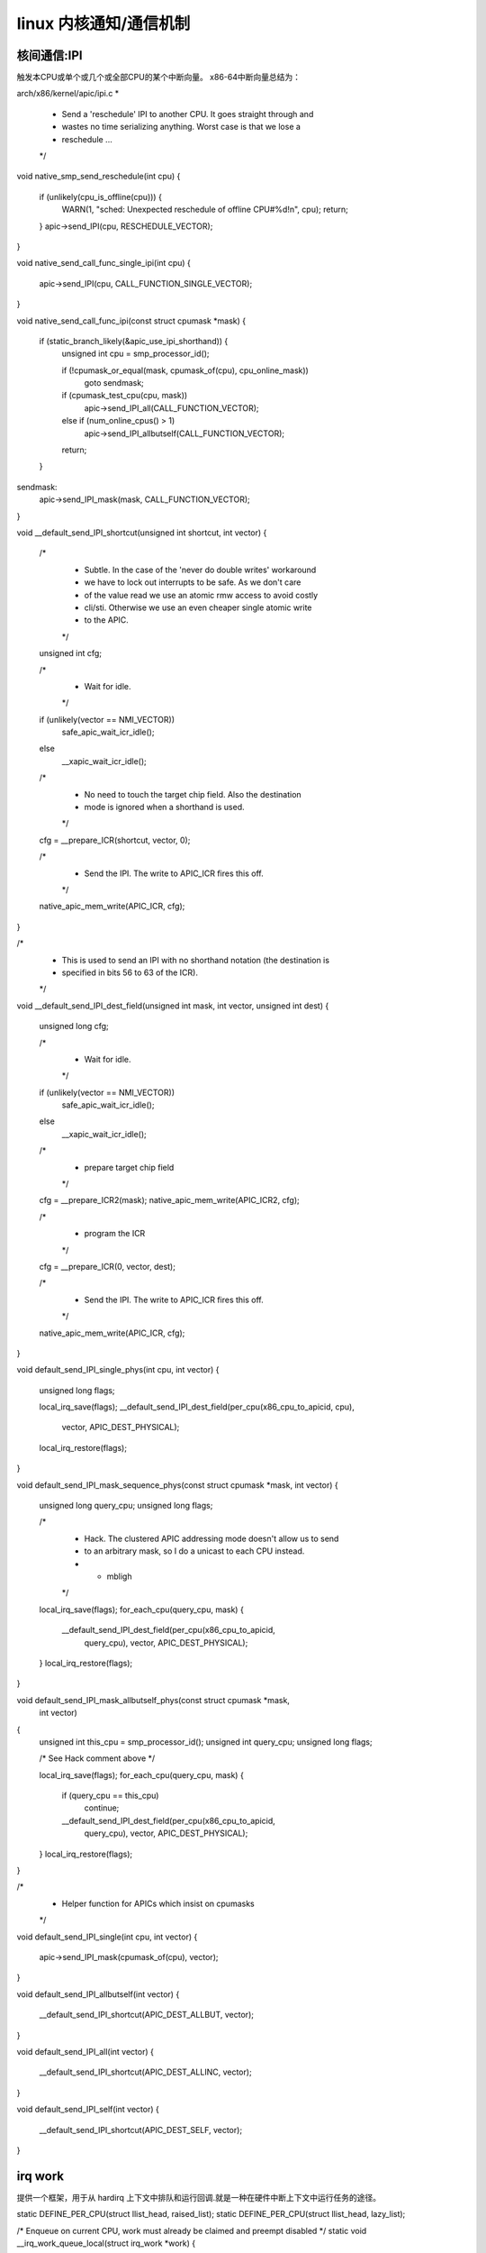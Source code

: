 linux 内核通知/通信机制
^^^^^^^^^^^^^^^^^^^^^
核间通信:IPI
"""""""""""""
触发本CPU或单个或几个或全部CPU的某个中断向量。
x86-64中断向量总结为：

.. raw:: html

	<iframe src="./x86-64_vec.html" height="345px" width="100%"></iframe>



arch/x86/kernel/apic/ipi.c
*
 * Send a 'reschedule' IPI to another CPU. It goes straight through and
 * wastes no time serializing anything. Worst case is that we lose a
 * reschedule ...
 */
void native_smp_send_reschedule(int cpu)
{
	if (unlikely(cpu_is_offline(cpu))) {
		WARN(1, "sched: Unexpected reschedule of offline CPU#%d!\n", cpu);
		return;
	}
	apic->send_IPI(cpu, RESCHEDULE_VECTOR);
}

void native_send_call_func_single_ipi(int cpu)
{
	apic->send_IPI(cpu, CALL_FUNCTION_SINGLE_VECTOR);
}

void native_send_call_func_ipi(const struct cpumask *mask)
{
	if (static_branch_likely(&apic_use_ipi_shorthand)) {
		unsigned int cpu = smp_processor_id();

		if (!cpumask_or_equal(mask, cpumask_of(cpu), cpu_online_mask))
			goto sendmask;

		if (cpumask_test_cpu(cpu, mask))
			apic->send_IPI_all(CALL_FUNCTION_VECTOR);
		else if (num_online_cpus() > 1)
			apic->send_IPI_allbutself(CALL_FUNCTION_VECTOR);
		return;
	}

sendmask:
	apic->send_IPI_mask(mask, CALL_FUNCTION_VECTOR);
}


void __default_send_IPI_shortcut(unsigned int shortcut, int vector)
{
	/*
	 * Subtle. In the case of the 'never do double writes' workaround
	 * we have to lock out interrupts to be safe.  As we don't care
	 * of the value read we use an atomic rmw access to avoid costly
	 * cli/sti.  Otherwise we use an even cheaper single atomic write
	 * to the APIC.
	 */
	unsigned int cfg;

	/*
	 * Wait for idle.
	 */
	if (unlikely(vector == NMI_VECTOR))
		safe_apic_wait_icr_idle();
	else
		__xapic_wait_icr_idle();

	/*
	 * No need to touch the target chip field. Also the destination
	 * mode is ignored when a shorthand is used.
	 */
	cfg = __prepare_ICR(shortcut, vector, 0);

	/*
	 * Send the IPI. The write to APIC_ICR fires this off.
	 */
	native_apic_mem_write(APIC_ICR, cfg);
}

/*
 * This is used to send an IPI with no shorthand notation (the destination is
 * specified in bits 56 to 63 of the ICR).
 */
void __default_send_IPI_dest_field(unsigned int mask, int vector, unsigned int dest)
{
	unsigned long cfg;

	/*
	 * Wait for idle.
	 */
	if (unlikely(vector == NMI_VECTOR))
		safe_apic_wait_icr_idle();
	else
		__xapic_wait_icr_idle();

	/*
	 * prepare target chip field
	 */
	cfg = __prepare_ICR2(mask);
	native_apic_mem_write(APIC_ICR2, cfg);

	/*
	 * program the ICR
	 */
	cfg = __prepare_ICR(0, vector, dest);

	/*
	 * Send the IPI. The write to APIC_ICR fires this off.
	 */
	native_apic_mem_write(APIC_ICR, cfg);
}

void default_send_IPI_single_phys(int cpu, int vector)
{
	unsigned long flags;

	local_irq_save(flags);
	__default_send_IPI_dest_field(per_cpu(x86_cpu_to_apicid, cpu),
				      vector, APIC_DEST_PHYSICAL);
	local_irq_restore(flags);
}

void default_send_IPI_mask_sequence_phys(const struct cpumask *mask, int vector)
{
	unsigned long query_cpu;
	unsigned long flags;

	/*
	 * Hack. The clustered APIC addressing mode doesn't allow us to send
	 * to an arbitrary mask, so I do a unicast to each CPU instead.
	 * - mbligh
	 */
	local_irq_save(flags);
	for_each_cpu(query_cpu, mask) {
		__default_send_IPI_dest_field(per_cpu(x86_cpu_to_apicid,
				query_cpu), vector, APIC_DEST_PHYSICAL);
	}
	local_irq_restore(flags);
}

void default_send_IPI_mask_allbutself_phys(const struct cpumask *mask,
						 int vector)
{
	unsigned int this_cpu = smp_processor_id();
	unsigned int query_cpu;
	unsigned long flags;

	/* See Hack comment above */

	local_irq_save(flags);
	for_each_cpu(query_cpu, mask) {
		if (query_cpu == this_cpu)
			continue;
		__default_send_IPI_dest_field(per_cpu(x86_cpu_to_apicid,
				 query_cpu), vector, APIC_DEST_PHYSICAL);
	}
	local_irq_restore(flags);
}

/*
 * Helper function for APICs which insist on cpumasks
 */
void default_send_IPI_single(int cpu, int vector)
{
	apic->send_IPI_mask(cpumask_of(cpu), vector);
}

void default_send_IPI_allbutself(int vector)
{
	__default_send_IPI_shortcut(APIC_DEST_ALLBUT, vector);
}

void default_send_IPI_all(int vector)
{
	__default_send_IPI_shortcut(APIC_DEST_ALLINC, vector);
}

void default_send_IPI_self(int vector)
{
	__default_send_IPI_shortcut(APIC_DEST_SELF, vector);
}

irq work
""""""""""
提供一个框架，用于从 hardirq 上下文中排队和运行回调.就是一种在硬件中断上下文中运行任务的途径。

static DEFINE_PER_CPU(struct llist_head, raised_list);
static DEFINE_PER_CPU(struct llist_head, lazy_list);

/* Enqueue on current CPU, work must already be claimed and preempt disabled */
static void __irq_work_queue_local(struct irq_work *work)
{
	/* If the work is "lazy", handle it from next tick if any */
	if (atomic_read(&work->node.a_flags) & IRQ_WORK_LAZY) {
		if (llist_add(&work->node.llist, this_cpu_ptr(&lazy_list)) &&
		    tick_nohz_tick_stopped())
			arch_irq_work_raise();
	} else {
		if (llist_add(&work->node.llist, this_cpu_ptr(&raised_list)))
			arch_irq_work_raise();
	}
}

/* Enqueue the irq work @work on the current CPU */
bool irq_work_queue(struct irq_work *work)
{
	/* Only queue if not already pending */
	if (!irq_work_claim(work))
		return false;

	/* Queue the entry and raise the IPI if needed. */
	preempt_disable();
	__irq_work_queue_local(work);
	preempt_enable();

	return true;
}
EXPORT_SYMBOL_GPL(irq_work_queue);





void irq_work_single(void *arg)
{
	struct irq_work *work = arg;
	int flags;

	/*
	 * Clear the PENDING bit, after this point the @work can be re-used.
	 * The PENDING bit acts as a lock, and we own it, so we can clear it
	 * without atomic ops.
	 */
	flags = atomic_read(&work->node.a_flags);
	flags &= ~IRQ_WORK_PENDING;
	atomic_set(&work->node.a_flags, flags);

	/*
	 * See irq_work_claim().
	 */
	smp_mb();

	lockdep_irq_work_enter(flags);
	work->func(work);
	lockdep_irq_work_exit(flags);

	/*
	 * Clear the BUSY bit, if set, and return to the free state if no-one
	 * else claimed it meanwhile.
	 */
	(void)atomic_cmpxchg(&work->node.a_flags, flags, flags & ~IRQ_WORK_BUSY);
}

static void irq_work_run_list(struct llist_head *list)
{
	struct irq_work *work, *tmp;
	struct llist_node *llnode;

	BUG_ON(!irqs_disabled());

	if (llist_empty(list))
		return;

	llnode = llist_del_all(list);
	llist_for_each_entry_safe(work, tmp, llnode, node.llist)
		irq_work_single(work);
}

/*
 * hotplug calls this through:
 *  hotplug_cfd() -> flush_smp_call_function_queue()
 */
void irq_work_run(void)
{
	irq_work_run_list(this_cpu_ptr(&raised_list));
	irq_work_run_list(this_cpu_ptr(&lazy_list));
}
EXPORT_SYMBOL_GPL(irq_work_run);



- 重要结构：
enum {
	CSD_FLAG_LOCK		= 0x01,

	IRQ_WORK_PENDING	= 0x01,
	IRQ_WORK_BUSY		= 0x02,
	IRQ_WORK_LAZY		= 0x04, /* No IPI, wait for tick */
	IRQ_WORK_HARD_IRQ	= 0x08, /* IRQ context on PREEMPT_RT */

	IRQ_WORK_CLAIMED	= (IRQ_WORK_PENDING | IRQ_WORK_BUSY),

	CSD_TYPE_ASYNC		= 0x00,
	CSD_TYPE_SYNC		= 0x10,
	CSD_TYPE_IRQ_WORK	= 0x20,
	CSD_TYPE_TTWU		= 0x30,

	CSD_FLAG_TYPE_MASK	= 0xF0,
};

/*
 * struct __call_single_node is the primary type on
 * smp.c:call_single_queue.
 *
 * flush_smp_call_function_queue() only reads the type from
 * __call_single_node::u_flags as a regular load, the above
 * (anonymous) enum defines all the bits of this word.
 *
 * Other bits are not modified until the type is known.
 *
 * CSD_TYPE_SYNC/ASYNC:
 *	struct {
 *		struct llist_node node;
 *		unsigned int flags;
 *		smp_call_func_t func;
 *		void *info;
 *	};
 *
 * CSD_TYPE_IRQ_WORK:
 *	struct {
 *		struct llist_node node;
 *		atomic_t flags;
 *		void (*func)(struct irq_work *);
 *	};
 *
 * CSD_TYPE_TTWU:
 *	struct {
 *		struct llist_node node;
 *		unsigned int flags;
 *	};
 *
 */

struct __call_single_node {
	struct llist_node	llist;
	union {
		unsigned int	u_flags;
		atomic_t	a_flags;
	};
#ifdef CONFIG_64BIT
	u16 src, dst;
#endif
};



/*
 * An entry can be in one of four states:
 *
 * free	     NULL, 0 -> {claimed}       : free to be used
 * claimed   NULL, 3 -> {pending}       : claimed to be enqueued
 * pending   next, 3 -> {busy}          : queued, pending callback
 * busy      NULL, 2 -> {free, claimed} : callback in progress, can be claimed
 */

struct irq_work {
	struct __call_single_node node;
	void (*func)(struct irq_work *);
};


- 通常流程：

sysvec_irq_work ==> irq_work_run;//irq_work_vetor: 0xf6: 
        arch_irq_work_raise(void): apic->send_IPI_self(IRQ_WORK_VECTOR);
        
        
bool irq_work_queue(struct irq_work *work) ->__irq_work_queue_local(work); -> arch_irq_work_raise(void)-> apic->send_IPI_self(IRQ_WORK_VECTOR):
     -> sysvec_irq_work -> irq_work_run:
        1. irq_work_run_list(this_cpu_ptr(&raised_list));
	2. irq_work_run_list(this_cpu_ptr(&lazy_list));       



- 特例：mpcfd_dying_cpu --> irq_work_run;


- 编程：
   
static void late_wakeup_func(struct irq_work *work)
{
}

static DEFINE_PER_CPU(struct irq_work, late_wakeup_work) =
	IRQ_WORK_INIT(late_wakeup_func);
	

irq_work_queue(this_cpu_ptr(&late_wakeup_work));
	




等待队列（进程/线程)
""""""""""""""""""


include/linux/wait.h
kernel/sched/wait.c
进程等待队列:用于同步

进程A调用wait_event(wq, condition)就是向等待队列头中添加等待队列项wait_queue_t，该该等待队列项中的成员变量private记录当前进程，其成员变量func记录唤醒回调函数，然后调用schedule()使当前进程进入休眠状态。
进程B调用wake_up(wq)会遍历整个等待列表wq中的每一项wait_queue_t，依次调用每一项的唤醒函数try_to_wake_up()。这个过程会将private记录的进程加入rq运行队列，并设置进程状态为TASK_RUNNING。
进程A被唤醒后只执行如下检测：
检查condition是否为true，满足条件则跳出循环，再把wait_queue_t从wq队列中移除；
检测该进程task的成员thread_info->flags是否被设置TIF_SIGPENDING，被设置则说明有待处理的信号，则跳出循环，再把wait_queue_t从wq队列中移除；
否则，继续调用schedule()再次进入休眠等待状态，如果wait_queue_t不在wq队列，则再次加入wq队列。


等待队列原理上一个进程运行到某个点，发现调价不满足，然后就将自己挂到一个等待队列结构的链表上，根据结构是不可中断或可中断唤醒两种模式进程将当前进程的状态设置为可中断睡眠或不可中断睡眠，然后调用调度函数将自己换出：唤醒时，唤醒主题针对等得队列结构上的进程列表中的进程进行操作，在操作函数中设置相应进程状态。

TASK_INTERRUPTIBLE是针对某个特定事件和特定资源，设置进程睡眠。当内核发送信号给该进程，告知特定事件发生，该进程会被置为TASK_RUNNING，之后调度器会在合适的时间运行它。
TASK_UNINTERRUPTIBLE是进程主动睡眠，它们不会被外部信号唤醒，只能有内核亲自唤醒该进程。
这两个参数的应用场景也有差异，在一些应用中，如与用户有交互的进程，那么它就应该要接收一些特定信号，如ctl+C，举个例子，sysfs中，如果要去获得某个锁，那么就建议使用interrupt版的锁，记得判定返回值。
而在另一些场景中，如读写硬件寄存器时，就需要uninterrupt类型的信号，因为它只期望两种结果，一个是硬件及时返回后，将其唤醒，另一个就是超时后，进程需要自己唤醒自己。        

进程为了等待某个事件/条件满足将自己加入某个等待队列，进程将自身设置为某个睡眠状态，条件满足时对因为本条件而进入睡眠状态的进程进行唤醒。

人与进程就这么相似，可以认为世界只有自己，可高度稍微一上升，进程也只是一蝼蚁。


- 结构：

	.. code-block:: c
	   :caption: 等待队列结构
	   :linenos:
		
		typedef struct wait_queue_entry wait_queue_entry_t;

		typedef int (*wait_queue_func_t)(struct wait_queue_entry *wq_entry, unsigned mode, int flags, void *key);
		int default_wake_function(struct wait_queue_entry *wq_entry, unsigned mode, int flags, void *key);

		/* wait_queue_entry::flags */
		#define WQ_FLAG_EXCLUSIVE	0x01
		#define WQ_FLAG_WOKEN		0x02
		#define WQ_FLAG_BOOKMARK	0x04
		#define WQ_FLAG_CUSTOM		0x08
		#define WQ_FLAG_DONE		0x10
		#define WQ_FLAG_PRIORITY	0x20

		/*
		 * A single wait-queue entry structure:
		 */
		struct wait_queue_entry {
			unsigned int		flags;
			void			*private;
			wait_queue_func_t	func;
			struct list_head	entry;
		};

		struct wait_queue_head {
			spinlock_t		lock;
			struct list_head	head;
		};
		typedef struct wait_queue_head wait_queue_head_t;

- 简单睡眠等待：

	.. code-block:: c
	   :caption: 等待队列结构
	   :linenos:

	  /**
	 * wait_event - sleep until a condition gets true
	 * @wq_head: the waitqueue to wait on
	 * @condition: a C expression for the event to wait for
	 *
	 * The process is put to sleep (TASK_UNINTERRUPTIBLE) until the
	 * @condition evaluates to true. The @condition is checked each time
	 * the waitqueue @wq_head is woken up.
	 *
	 * wake_up() has to be called after changing any variable that could
	 * change the result of the wait condition.
	 */
	#define wait_event(wq_head, condition)						\
	do {										\
		might_sleep();								\
		if (condition)								\
			break;								\
		__wait_event(wq_head, condition);					\
	} while (0)




	static wait_queue_head_t shutdown_wq;

	init_waitqueue_head(&shutdown_wq);

	wait_event(shutdown_wq,
			   atomic_read(&n_rcu_scale_writer_finished) >= nrealwriters);

	wake_up(&shutdown_wq); --> __wake_up() -->__wake_up_common_lock();--> __wake_up_common();

- 等待队列分类总结


工作队列
""""""""

kernel/workqueue.c - 使用共享工作池的通用异步执行

这部分很有难度，自己的理解也很有限：

有很多情况需要异步流程执行上下文，而工作队列 (wq) API 是此类情况最常用的机制。当需要这样的异步执行上下文时，将描述要执行哪个函数的工作项放在队列中。一个独立的线程充当异步执行上下文。队列称为workqueue，线程称为worker。当工作队列上有工作项时，工作人员一个接一个地执行与工作项相关的功能。当工作队列上没有工作项时，工作人员将变得空闲。当一个新的工作项进入队列时，worker 再次开始执行。

基础
*****

并发管理工作队列 (cmwq) 是 wq 的重新实现，重点关注以下目标。

保持与原始工作队列 API 的兼容性。

使用所有 wq 共享的 per-CPU 统一工作池来按需提供灵活的并发级别，而不会浪费大量资源。

自动调节工作池和并发级别，使 API 用户无需担心这些细节。


- 原理
为了简化函数的异步执行，引入了一个新的抽象，工作项。

工作项是一个简单的结构，它包含一个指向要异步执行的函数的指针。每当驱动程序或子系统想要异步执行一个函数时，它必须设置一个指向该函数的工作项并将该工作项排队到工作队列中。

特殊用途的线程，称为工作线程，一个接一个地执行队列外的功能。如果没有工作排队，工作线程将变为空闲状态。这些工作线程在所谓的工作池中进行管理。

cmwq 设计区分了子系统和驱动程序在其上排队工作项的面向用户的工作队列和管理工作池和处理排队工作项的后端机制。

有两个工作池，一个用于正常工作项目，另一个用于高优先级工作项目，用于每个可能的 CPU 和一些额外的工作池来服务在未绑定工作队列上排队的工作项目 - 这些后备池的数量是动态的。

子系统和驱动程序可以通过他们认为合适的特殊工作队列 API 函数来创建和排队工作项。他们可以通过在他们放置工作项的工作队列上设置标志来影响工作项执行方式的某些方面。这些标志包括 CPU 位置、并发限制、优先级等。要获得详细的概述，请参阅下面的 API 描述 alloc_workqueue()。

当工作项入队到工作队列时，根据队列参数和工作队列属性确定目标工作池，并附加到工作池的共享工作列表中。例如，除非特别重写，否则绑定工作队列的工作项将在与运行发行者的 CPU 相关联的正常或高优先级工作池的工作列表中排队。

对于任何工作池实现，管理并发级别（有多少执行上下文处于活动状态）都是一个重要问题。cmwq 尝试将并发性保持在最低但足够的水平。最大限度地节省资源并且足够，因为系统被充分利用。

每个绑定到实际 CPU 的工作池通过挂钩到调度程序来实现并发管理。每当活跃的工作人员醒来或睡觉时，工作人员池都会收到通知，并跟踪当前可运行的工作人员的数量。通常，工作项不会占用 CPU 并消耗很多周期。这意味着保持足够的并发性以防止工作处理停止应该是最佳的。只要 CPU 上有一个或多个可运行的 worker，worker-pool 就不会开始执行新的工作，但是，当最后一个运行的 worker 进入睡眠状态时，它会立即调度一个新的 worker，以便 CPU 不会当有待处理的工作项时，不要闲着。这允许在不损失执行带宽的情况下使用最少数量的工作人员。

除了 kthreads 的内存空间之外，保持空闲工作人员不会花费其他成本，因此 cmwq 在杀死空闲工作人员之前会保留一段时间。

对于未绑定的工作队列，后备池的数量是动态的。可以使用为未绑定的工作队列分配自定义属性， apply_workqueue_attrs()并且工作队列将自动创建与属性匹配的后备工作池。调节并发级别的责任在用户身上。还有一个标志来标记一个绑定的 wq 以忽略并发管理。有关详细信息，请参阅 API 部分。

前向进度保证依赖于在需要更多执行上下文时可以创建工作人员，而这反过来又通过使用救援工作人员来保证。所有可能在处理内存回收的代码路径上使用的工作项都需要在 wq 上排队，这些 wq 有一个为在内存压力下执行而保留的救援工作人员。否则，等待执行上下文释放的工作池可能会死锁。


- api
	- alloc_workqueue()分配一个 wq。原始 create_*workqueue()功能已弃用并计划删除。 alloc_workqueue()接受三个参数-@name和 . 是 wq 的名称，如果有的话，也用作救援线程的名称。@flags@max_active@name

	wq 不再管理执行资源，而是用作向前进度保证、刷新和工作项属性的域。@flags 并@max_active控制如何为工作项分配执行资源、计划和执行。

	flags
	WQ_UNBOUND
	排队到未绑定 wq 的工作项由特殊的工作池提供服务，这些工作池托管未绑定到任何特定 CPU 的工作人员。这使得 wq 表现为一个没有并发管理的简单执行上下文提供者。未绑定的工作池尝试尽快开始执行工作项。未绑定 wq 牺牲了局部性，但对以下情况很有用。

	预计并发级别要求会有很大的波动，并且使用绑定 wq 最终可能会在发行者通过不同的 CPU 跳跃时在不同的 CPU 上创建大量大部分未使用的工作人员。

	系统调度程序可以更好地管理长时间运行的 CPU 密集型工作负载。

	WQ_FREEZABLE
	一个可冻结的 wq 参与系统挂起操作的冻结阶段。wq 上的工作项被耗尽，并且在解冻之前没有新的工作项开始执行。

	WQ_MEM_RECLAIM
	所有可能在内存回收路径中使用的 wq 都必须 设置此标志。无论内存压力如何，都保证 wq 具有至少一个执行上下文。

	WQ_HIGHPRI
	highpri wq 的工作项排队到目标 cpu 的 highpri 工作池。Highpri 工作池由具有较高 nice 级别的工作线程提供服务。

	请注意，正常和高优先级工作池不会相互交互。每个都维护其单独的工作人员池并在其工作人员之间实施并发管理。

	WQ_CPU_INTENSIVE
	CPU 密集型 wq 的工作项对并发级别没有贡献。换句话说，可运行的 CPU 密集型工作项不会阻止同一工作池中的其他工作项开始执行。这对于预计会占用 CPU 周期的绑定工作项很有用，因此它们的执行由系统调度程序调节。

	尽管 CPU 密集型工作项对并发级别没有贡献，但它们的执行开始仍受并发管理的约束，并且可运行的非 CPU 密集型工作项可能会延迟 CPU 密集型工作项的执行。

	这个标志对于未绑定的 wq 是没有意义的。

	- max_active
	@max_active确定每个 CPU 可以分配给 wq 的工作项的最大执行上下文数。例如，@max_active16 个，每个 CPU 最多可以同时执行 wq 的 16 个工作项。

	目前，对于绑定的 wq，最大限制为@max_active512，指定 0 时使用的默认值为 256。对于未绑定的 wq，限制高于 512 和 4 * num_possible_cpus()。这些值选择得足够高，这样它们就不是限制因素，同时在失控情况下提供保护。

	wq 的活跃工作项的数量通常由 wq 的用户来调节，更具体地说，由用户可以同时排队的工作项的数量来调节。除非特别需要限制活动工作项的数量，否则建议指定“0”。

	一些用户依赖于 ST wq 的严格执行顺序。@max_active1 和的组合WQ_UNBOUND用于实现此行为。这种 wq 上的工作项总是排队到未绑定的工作池中，并且在任何给定时间只有一个工作项可以处于活动状态，从而实现与 ST wq 相同的排序属性。

	在当前实现中，上述配置仅保证给定 NUMA 节点内的 ST 行为。相反alloc_ordered_queue()应该用于实现系统范围的 ST 行为。

- 示例：
	以下示例执行场景试图说明 cmwq 在不同配置下的行为方式。

	工作项 w0、w1、w2 排队到同一 CPU 上的绑定 wq q0。w0 将 CPU 烧 5 毫秒，然后休眠 10 毫秒，然后在完成之前再次将 CPU 烧 5 毫秒。w1 和 w2 烧 CPU 5ms 然后休眠 10ms。

	忽略所有其他任务、工作和处理开销，并假设简单的 FIFO 调度，以下是原始 wq 的可能事件序列的一个高度简化版本。

	.. code-block:: c
	   :caption: softirq基础结构
	   :linenos:

		TIME IN MSECS  EVENT
		0              w0 starts and burns CPU
		5              w0 sleeps
		15             w0 wakes up and burns CPU
		20             w0 finishes
		20             w1 starts and burns CPU
		25             w1 sleeps
		35             w1 wakes up and finishes
		35             w2 starts and burns CPU
		40             w2 sleeps
		50             w2 wakes up and finishes

	如果 cmwq @max_active>= 3，

。。。。。。

- 指导方针
	1.WQ_MEM_RECLAIM如果 wq 可以处理在内存回收期间使用的工作项，请不要忘记使用。每个带有 WQ_MEM_RECLAIMset 的 wq 都有一个为其保留的执行上下文。如果在内存回收期间使用的多个工作项之间存在依赖关系，则应将它们排队以将 wq 每个与 WQ_MEM_RECLAIM.

	2.除非需要严格排序，否则不需要使用 ST wq。

	3.除非有特殊需要，否则建议使用 0 表示 @max_active。在大多数用例中，并发级别通常保持在默认限制以下。

	4.wq 用作前向进度保证（WQ_MEM_RECLAIM、刷新和工作项属性）的域。工作项不参与内存回收并且不需要作为一组工作项的一部分进行刷新，并且不需要任何特殊属性，都可以使用系统wq之一。使用专用wq和系统wq在执行特性上没有区别。

	5.除非预计工作项会消耗大量 CPU 周期，否则使用绑定的 wq 通常是有益的，因为 wq 操作和工作项执行的局部性水平会提高。

- 调试
因为工作功能是由通用工作线程执行的，所以需要一些技巧来了解行为不端的工作队列用户。

工作线程在进程列表中显示为：

root      5671  0.0  0.0      0     0 ?        S    12:07   0:00 [kworker/0:1]
root      5672  0.0  0.0      0     0 ?        S    12:07   0:00 [kworker/1:2]
root      5673  0.0  0.0      0     0 ?        S    12:12   0:00 [kworker/0:0]
root      5674  0.0  0.0      0     0 ?        S    12:13   0:00 [kworker/1:0]
如果 kworkers 发疯了（使用过多的 cpu），有两种可能的问题：

	1.快速连续安排的事情

	2.消耗大量 CPU 周期的单个工作项

第一个可以使用跟踪来跟踪：

$ echo workqueue:workqueue_queue_work > /sys/kernel/debug/tracing/set_event
$ cat /sys/kernel/debug/tracing/trace_pipe > out.txt
(wait a few secs)
^C

如果某些东西在工作队列中忙于循环，它将主导输出，并且可以使用工作项功能确定违规者。

对于第二种类型的问题，应该可以只检查有问题的工作线程的堆栈跟踪。

$ cat /proc/THE_OFFENDING_KWORKER/stack

- 非重入条件
如果在工作项排队后满足以下条件，Workqueue 保证工作项不能重入：

	1.功函数没有改变。

	2.没有人将工作项排队到另一个工作队列。

	3.工作项尚未重新启动。

换句话说，如果上述条件成立，则保证工作项在任何给定时间最多由系统范围内的一个工作人员执行。

请注意，在 self 函数中将工作项重新排队（到同一个队列）不会破坏这些条件，因此这样做是安全的。否则，在破坏功函数内部的条件时需要小心。


总结(个人理解）
*************
- 应用场景
- 实现原理
- 参考：https://www.kernel.org/doc/html/latest/core-api/workqueue.html




linux 软中断：softirq
""""""""""""""""""""""""
我们看的是线程化的下半部。

软中断：在硬件中断处理程序结束时调用的的句柄

.. code-block:: c
   :caption: softirq基础结构
   :linenos:
   
	/* PLEASE, avoid to allocate new softirqs, if you need not _really_ high
   	frequency threaded job scheduling. For almost all the purposes
   	tasklets are more than enough. F.e. all serial device BHs et
   	al. should be converted to tasklets, not to softirqs.
 	*/
	/* 所有的软中断向量，数字越小优先级越高 */
	enum
	{
		HI_SOFTIRQ=0,
		TIMER_SOFTIRQ,
		NET_TX_SOFTIRQ,
		NET_RX_SOFTIRQ,
		BLOCK_SOFTIRQ,
		IRQ_POLL_SOFTIRQ,
		TASKLET_SOFTIRQ,
		SCHED_SOFTIRQ,
		HRTIMER_SOFTIRQ,
		RCU_SOFTIRQ,    /* Preferable RCU should always be the last softirq */

		NR_SOFTIRQS
	};

	struct softirq_action
	{
		void	(*action)(struct softirq_action *);
	};
	static struct softirq_action softirq_vec[NR_SOFTIRQS] __cacheline_aligned_in_smp;

	DEFINE_PER_CPU(struct task_struct *, ksoftirqd);

	const char * const softirq_to_name[NR_SOFTIRQS] = {
		"HI", "TIMER", "NET_TX", "NET_RX", "BLOCK", "IRQ_POLL",
		"TASKLET", "SCHED", "HRTIMER", "RCU"
	};


初始化流程：start_kernel-->softirq_init() -->early_initcall(spawn_ksoftirqd)

可以理解为所有软中断通过softirq_action进行组织，数组的每个成员指向处理某类事件的处理函数。函数在不同的CPU上是可重入的。每个CPU上运行的软中断处理线程负责处理本CPU上产生的事件。处理完挂起的事件后内核线程就调度出去。在特定时机唤醒内核线程。内核线程继续检查是否有挂起的事件，周而复始。这个时机在下文中进一步解释。唤醒则参考wakeup_softirqd函数。可考虑比较不同版本内核处理方式上的差异。此时关注内核线程优先级问题。

static struct softirq_action softirq_vec[NR_SOFTIRQS] __cacheline_aligned_in_smp;

DEFINE_PER_CPU(struct task_struct *, ksoftirqd);

1.softirq_init()

  .. code-block:: c
	:caption: struct_task --> mm

	:linenos:

	/* Tasklets --- multithreaded analogue of BHs.

   	This API is deprecated. Please consider using threaded IRQs instead:
   	https://lore.kernel.org/lkml/20200716081538.2sivhkj4hcyrusem@linutronix.de

   	Main feature differing them of generic softirqs: tasklet
   	is running only on one CPU simultaneously.//与通用软中断不同的主要特点：tasklet只同时在一个 CPU 上运行。

   	Main feature differing them of BHs: different tasklets
   	may be run simultaneously on different CPUs.//与 BH 不同的主要特征：不同的 tasklet
   	可以在不同的 CPU 上同时运行。

   	Properties:
   	* If tasklet_schedule() is called, then tasklet is guaranteed
    	 to be executed on some cpu at least once after this.
   	* If the tasklet is already scheduled, but its execution is still not
   	  started, it will be executed only once.
   	* If this tasklet is already running on another CPU (or schedule is called
    	 from tasklet itself), it is rescheduled for later.
   	* Tasklet is strictly serialized wrt itself, but not
    	 wrt another tasklets. If client needs some intertask synchronization,
    	 he makes it with spinlocks.//Tasklet 是严格序列化的 wrt 本身，但不是 wrt 另一个 tasklets。如果客户端需要一些任务间同步，他会使用自旋锁来实现。
	Tasklet shì yángé xùliè huà de wrt 
 	*/

	struct tasklet_struct
	{
		struct tasklet_struct *next;
		unsigned long state;
		atomic_t count;
		bool use_callback;
		union {
			void (*func)(unsigned long data);
			void (*callback)(struct tasklet_struct *t);
		};
		unsigned long data;
	};

	/*
	 * Tasklets
	 */
	struct tasklet_head {//tasklet_struct组织方式
		struct tasklet_struct *head;
		struct tasklet_struct **tail;
	};

	static DEFINE_PER_CPU(struct tasklet_head, tasklet_vec);
	static DEFINE_PER_CPU(struct tasklet_head, tasklet_hi_vec);

	void __init softirq_init(void)
	{
		int cpu;

		for_each_possible_cpu(cpu) { 
			per_cpu(tasklet_vec, cpu).tail =
				&per_cpu(tasklet_vec, cpu).head;
			per_cpu(tasklet_hi_vec, cpu).tail = &per_cpu(tasklet_hi_vec, cpu).head;
		}

		open_softirq(TASKLET_SOFTIRQ, tasklet_action);// softirq_vec[TASKLET_SOFTIRQ] = tasklet_action;初始化tasklet_action,具体操作参考下文描述；
		open_softirq(HI_SOFTIRQ, tasklet_hi_action); // softirq_vec[HI_SOFTIRQ] = tasklet_hi_action;初始化tasklet_hi_action,具体操作参考下文描述；


	}


2. spawn_ksoftirqd()：在内核初始化初期为每一个CPU新建内核线程ksoftirqd

	.. code-block:: c
		:caption: 处理软终端的内核线程：每个CPU一个
		:linenos:

		static struct smp_hotplug_thread softirq_threads = {
			.store			= &ksoftirqd,//每个CPU存储struct task指针
			.thread_should_run	= ksoftirqd_should_run, //判断句柄
			.thread_fn		= run_ksoftirqd,//处理每个CPU上的软中断
			.thread_comm		= "ksoftirqd/%u",//每个CPU运行的处理软中断的内核线程名字格式
		};

		static __init int spawn_ksoftirqd(void)
		{
			cpuhp_setup_state_nocalls(CPUHP_SOFTIRQ_DEAD, "softirq:dead", NULL,
					  takeover_tasklets); //cpu:CPUHP_SOFTIRQ_DEAD状态回调函数。
			BUG_ON(smpboot_register_percpu_thread(&softirq_threads));//

			return 0;
		}
		early_initcall(spawn_ksoftirqd);//新建内核线程时机


	我们看正常运行系统负责处理软中断的内核线程（当前硬件：八核）：
	
	.. code-block:: c
	   :caption: 每个CPU运行一个处理软中断的线程
	   :linenos:

	   root@rachel:/usr/src/linux-source-5.14/kernel# ps -aux|grep ksoft
	   root          12  0.0  0.0      0     0 ?        S     2021   0:21 [ksoftirqd/0]
	   root          18  0.0  0.0      0     0 ?        S     2021   0:03 [ksoftirqd/1]
	   root          23  0.0  0.0      0     0 ?        S     2021   0:00 [ksoftirqd/2]
	   root          28  0.0  0.0      0     0 ?        S     2021   0:00 [ksoftirqd/3]
	   root          33  0.0  0.0      0     0 ?        S     2021   0:01 [ksoftirqd/4]
	   root          38  0.0  0.0      0     0 ?        S     2021   0:01 [ksoftirqd/5]
	   root          43  0.0  0.0      0     0 ?        S     2021   7:52 [ksoftirqd/6]
	   root          48  0.0  0.0      0     0 ?        S     2021   0:02 [ksoftirqd/7]


	到目前为止，初始化就完成了，我们看其运行周期：

- 软中断运行点：

	.. code-block:: c
	   :caption: ksoftirqd线程唤醒时机
	   :linenos:
		
	   /*
	   * we cannot loop indefinitely here to avoid userspace starvation,
	   * but we also don't want to introduce a worst case 1/HZ latency
	   * to the pending events, so lets the scheduler to balance
	   * the softirq load for us.
	   */
	   static void wakeup_softirqd(void)
	   {
		/* Interrupts are disabled: no need to stop preemption */
		struct task_struct *tsk = __this_cpu_read(ksoftirqd);

		if (tsk)
			wake_up_process(tsk);
	   }



- __do_softirq --> wakeup_softirqd:具体唤醒时间点:

	- 具体场景：irq_exit_rcu(void) -->\_\_irq_exit_rcu -->invoke_softirq() -->wakeup_softirqd / __do_softirq_

	- 具体场景：irq_exit(void) -->\_\_irq_exit_rcu -->invoke_softirq() -->wakeup_softirqd / __do_softirq_

	- 具体场景：raise_softirq_irqoff --> wakeup_softirqd

	- 具体场景：raise_softirq --> raise_softirq_irqoff --> wakeup_softirqd

	- 具体场景： __local_bh_enable_ip --> wakeup_softirqd


- 为某类软中断初始化处理句柄：

	open_softirq(NET_TX_SOFTIRQ, net_tx_action);

	.. code-block:: c
	   :caption: struct_task --> mm
	   :emphasize-lines: 4,5
	   :linenos:
	   
	   void open_softirq(int nr, void (*action)(struct softirq_action *))
	   {
		softirq_vec[nr].action = action;
	   }


	每个类型的软中断有一个hook，怎么处理，怎么组织这类事件则在这个hook中处理。

	我们以net_tx_action为例，看下其代码：

     .. code-block:: c
        :caption: net_tx_action分析
        :emphasize-lines: 4,5
        :linenos:

	static __latent_entropy void net_tx_action(struct softirq_action *h)
	{
		struct softnet_data *sd = this_cpu_ptr(&softnet_data);

		if (sd->completion_queue) {
			struct sk_buff *clist;

			local_irq_disable();
			clist = sd->completion_queue;
			sd->completion_queue = NULL;
			local_irq_enable();

			while (clist) {
				struct sk_buff *skb = clist;

				clist = clist->next;

				WARN_ON(refcount_read(&skb->users));
				if (likely(get_kfree_skb_cb(skb)->reason == SKB_REASON_CONSUMED))
					trace_consume_skb(skb);
				else
					trace_kfree_skb(skb, net_tx_action);

				if (skb->fclone != SKB_FCLONE_UNAVAILABLE)
					__kfree_skb(skb);
				else
					__kfree_skb_defer(skb);
			}
		}

		if (sd->output_queue) {
			struct Qdisc *head;

			local_irq_disable();
			head = sd->output_queue;
			sd->output_queue = NULL;
			sd->output_queue_tailp = &sd->output_queue;
			local_irq_enable();

			rcu_read_lock();

			while (head) {
				struct Qdisc *q = head;
				spinlock_t *root_lock = NULL;

				head = head->next_sched;

				/* We need to make sure head->next_sched is read
				 * before clearing __QDISC_STATE_SCHED
				 */
				smp_mb__before_atomic();

				if (!(q->flags & TCQ_F_NOLOCK)) {
					root_lock = qdisc_lock(q);
					spin_lock(root_lock);
				} else if (unlikely(test_bit(__QDISC_STATE_DEACTIVATED,
						     &q->state))) {
					/* There is a synchronize_net() between
					 * STATE_DEACTIVATED flag being set and
					 * qdisc_reset()/some_qdisc_is_busy() in
					 * dev_deactivate(), so we can safely bail out
					 * early here to avoid data race between
					 * qdisc_deactivate() and some_qdisc_is_busy()
					 * for lockless qdisc.
					 */
					clear_bit(__QDISC_STATE_SCHED, &q->state);
					continue;
				}

				clear_bit(__QDISC_STATE_SCHED, &q->state);
				qdisc_run(q);
				if (root_lock)
					spin_unlock(root_lock);
			}

			rcu_read_unlock();
		}

		xfrm_dev_backlog(sd);
	}


- 软中断处理的任务：

	- kernel/softirq.c:open_softirq(TASKLET_SOFTIRQ, tasklet_action);// softirq_vec[TASKLET_SOFTIRQ] = tasklet_action;
	- kernel/softirq.c:open_softirq(HI_SOFTIRQ, tasklet_hi_action); // softirq_vec[HI_SOFTIRQ] = tasklet_hi_action;
	- kernel/time/timer.c:2024:      open_softirq(TIMER_SOFTIRQ, run_timer_softirq);
	- kernel/time/hrtimer.c:2165:    open_softirq(HRTIMER_SOFTIRQ, hrtimer_run_softirq);
	- kernel/rcu/tiny.c:222: open_softirq(RCU_SOFTIRQ, rcu_process_callbacks) + kernel/rcu/tree.c:4757:                open_softirq(RCU_SOFTIRQ, rcu_core_si);
	- kernel/sched/fair.c:11578:     open_softirq(SCHED_SOFTIRQ, run_rebalance_domains);
	- net/core/dev.c:11718:       open_softirq(NET_TX_SOFTIRQ, net_tx_action);
	- net/core/dev.c:11719:       open_softirq(NET_RX_SOFTIRQ, net_rx_action);
	- block/blk-mq.c:4018:    open_softirq(BLOCK_SOFTIRQ, blk_done_softirq);
	- lib/irq_poll.c:210:     open_softirq(IRQ_POLL_SOFTIRQ, irq_poll_softirq);

- 总结：
	- 软中断与irq work差别: 软中断在内核线程上线文中执行，irq work在硬件中断上下文中执行；
	- 每个软中断任务同一时刻只能在一个CPU上运行。

notifier通知链
""""""""""""""""
- 应用场景描述:管理通知链的例程，用于将状态更改传递给任何感兴趣的例程。 对某个状态感兴趣的例程则可以将自己的状态处理hook注册到对应通知链上。
- 通知链分类
	- 原子通知链：在中断/原子上下文中运行回调。回调例程中不允许阻塞。
	- 可阻塞通知链：运行在进程上下文，回调例程中允许阻塞。
	- 原始通知链：对回调例程的调用、注册、注销没有限制，由调用者提供加锁和保护。
	- SRCU通知链：阻塞通知链的一种变体，具有相同的限制。

	可以从原子上下文调用atomic_notifier_chain_register()，但只能从进程上下文调用blocking_notifier_chain_register()和srcu_notifier_chain_register()，这个规则同样适用于对应的注销函数。
	不能在通知链中调用atomic_notifier_chain_unregister(), blocking_notifier_chain_unregister()和srcu_notifier_chain_unregister()函数。

	SRCU通知链是阻塞通知链的变体。用SRCU（Sleepable Read-Copy Update）代替rw信号量作为链的保护方式。srcu_notifier_call_chain()有很低的开销：no cache bounces and no memory barriers.当链会被非常频繁地调用但 notifier_blocks 很少被删除时，应该使用 SRCU 通知链。


- 结构

	.. code-block:: c
		:caption: notifier相关结构
		:linenos:
		
		struct notifier_block;

		typedef	int (*notifier_fn_t)(struct notifier_block *nb,
				unsigned long action, void *data);

		struct notifier_block {
			notifier_fn_t notifier_call;
			struct notifier_block __rcu *next;
			int priority;
		};

		struct atomic_notifier_head {
			spinlock_t lock;
			struct notifier_block __rcu *head;
		};

		struct blocking_notifier_head {
			struct rw_semaphore rwsem;
			struct notifier_block __rcu *head;
		};

		struct raw_notifier_head {
			struct notifier_block __rcu *head;
		};

		struct srcu_notifier_head {
			struct mutex mutex;
			struct srcu_struct srcu;
			struct notifier_block __rcu *head;
		};


- 通知链声明：

	.. code-block:: c
		:caption: 通知链初始化
		:linenos:
		
		#define ATOMIC_NOTIFIER_HEAD(name)	。。。。。。			
		#define BLOCKING_NOTIFIER_HEAD(name)	。。。。。。			
		#define RAW_NOTIFIER_HEAD(name)		。。。。。。			
		#define SRCU_NOTIFIER_HEAD(name)	。。。。。。			
		#define SRCU_NOTIFIER_HEAD_STATIC(name)		。。。。。。
- 导出符号

	.. code-block:: c
		:caption: 导出函数
		:linenos:
		
		EXPORT_SYMBOL_GPL(atomic_notifier_chain_register);
		EXPORT_SYMBOL_GPL(atomic_notifier_chain_unregister);
		EXPORT_SYMBOL_GPL(atomic_notifier_call_chain_robust);
		EXPORT_SYMBOL_GPL(atomic_notifier_call_chain);
		EXPORT_SYMBOL_GPL(blocking_notifier_chain_register);
		EXPORT_SYMBOL_GPL(blocking_notifier_chain_unregister);
		EXPORT_SYMBOL_GPL(blocking_notifier_call_chain_robust);
		EXPORT_SYMBOL_GPL(blocking_notifier_call_chain);
		EXPORT_SYMBOL_GPL(raw_notifier_chain_register);
		EXPORT_SYMBOL_GPL(raw_notifier_chain_unregister);
		EXPORT_SYMBOL_GPL(raw_notifier_call_chain_robust);
		EXPORT_SYMBOL_GPL(raw_notifier_call_chain);
		EXPORT_SYMBOL_GPL(srcu_notifier_chain_register);
		EXPORT_SYMBOL_GPL(srcu_notifier_chain_unregister);
		EXPORT_SYMBOL_GPL(srcu_notifier_call_chain);
		EXPORT_SYMBOL_GPL(srcu_init_notifier_head);
		EXPORT_SYMBOL_GPL(register_die_notifier);
		EXPORT_SYMBOL_GPL(unregister_die_notifier);
- 常用通知链总结

	到目前为止已声明的通知程序。 可以想象随着时间的推移会有更多的链（例如笔记本电脑电源重置链、重启链（清理设备单元）、设备 [un]mount 链、模块加载/卸载链、内存不足链、screenblank 链（用于插入 模块化screenblankers）VC开关链（用于可加载内核svgalib VC开关助手）等......
	- CPU 通知器在 include/linux/cpu.h 中定义。
	- netdevice 通知器在 include/linux/netdevice.h 中定义 
	- 重启通知在 include/linux/reboot.h 中定义。 
	- 休眠和挂起事件在 include/linux/suspend.h 中定义。
	- 虚拟终端事件在 include/linux/vt.h 中定义。
	- arch/x86/kernel/cpu/mce/core.c:BLOCKING_NOTIFIER_HEAD(x86_mce_decoder_chain);
	- arch/x86/kernel/cpu/mce/dev-mcelog.c:BLOCKING_NOTIFIER_HEAD(mce_injector_chain);
	- arch/x86/platform/intel/iosf_mbi.c:BLOCKING_NOTIFIER_HEAD(iosf_mbi_pmic_bus_access_notifier);
	- kernel/notifier.c:15:BLOCKING_NOTIFIER_HEAD(reboot_notifier_list);
	- kernel/notifier.c:533:static ATOMIC_NOTIFIER_HEAD(die_chain);
	- kernel/panic.c:70:ATOMIC_NOTIFIER_HEAD(panic_notifier_list);
	- kernel/power/main.c:69:static BLOCKING_NOTIFIER_HEAD(pm_chain_head);
	- kernel/power/qos.c:444:        BLOCKING_INIT_NOTIFIER_HEAD(c->notifiers);
	- kernel/power/qos.c:453:        BLOCKING_INIT_NOTIFIER_HEAD(c->notifiers);
	- kernel/profile.c:138:static BLOCKING_NOTIFIER_HEAD(task_exit_notifier);
	- kernel/profile.c:139:static ATOMIC_NOTIFIER_HEAD(task_free_notifier);
	- kernel/profile.c:140:static BLOCKING_NOTIFIER_HEAD(munmap_notifier);
	- kernel/reboot.c:142:static ATOMIC_NOTIFIER_HEAD(restart_handler_list);
	- kernel/time/timekeeping.c:649:static RAW_NOTIFIER_HEAD(pvclock_gtod_chain);
	- kernel/tracepoint.c:577:static BLOCKING_NOTIFIER_HEAD(tracepoint_notify_list);
	- mm/oom_kill.c:1025:static BLOCKING_NOTIFIER_HEAD(oom_notify_list);
	- mm/vmalloc.c:780:static BLOCKING_NOTIFIER_HEAD(vmap_notify_list);
	- crypto/api.c:30:BLOCKING_NOTIFIER_HEAD(crypto_chain);
	- crypto/fips.c:19:ATOMIC_NOTIFIER_HEAD(fips_fail_notif_chain);
	- security/security.c:74:static BLOCKING_NOTIFIER_HEAD(blocking_lsm_notifier_chain);

- 通知链举例：reboot通知链接总结

	.. image:: ../img/notifier_reboot.svg
	   :align: center




















